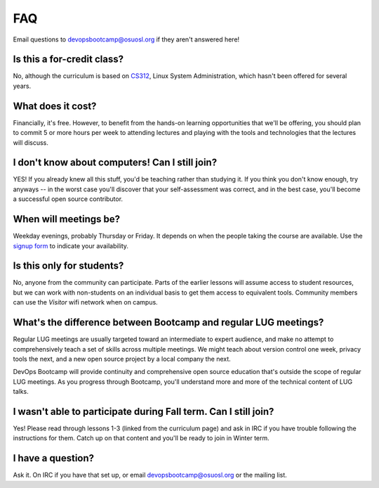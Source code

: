 FAQ
===

Email questions to devopsbootcamp@osuosl.org if they aren't answered here!

Is this a for-credit class?
---------------------------

No, although the curriculum is based on `CS312`_, Linux System Administration,
which hasn't been offered for several years.

.. _CS312: http://catalog.oregonstate.edu/CourseDetail.aspx?subjectcode=CS&coursenumber=312


What does it cost?
------------------

Financially, it's free. However, to benefit from the hands-on learning
opportunities that we'll be offering, you should plan to commit 5 or more
hours per week to attending lectures and playing with the tools and
technologies that the lectures will discuss.

I don't know about computers! Can I still join?
-----------------------------------------------

YES! If you already knew all this stuff, you'd be teaching rather than
studying it. If you think you don't know enough, try anyways -- in the worst
case you'll discover that your self-assessment was correct, and in the best
case, you'll become a successful open source contributor.

When will meetings be?
----------------------

Weekday evenings, probably Thursday or Friday. It depends on when the people
taking the course are available. Use the `signup form`_ to indicate your
availability.

.. _signup form: https://docs.google.com/forms/d/1TGcGJ7Q-Z8d9g8fiECoIsEVLWWi8N0QYBnMNuIQGIPs/viewform

Is this only for students?
--------------------------

No, anyone from the community can participate. Parts of the earlier lessons
will assume access to student resources, but we can work with non-students on
an individual basis to get them access to equivalent tools. Community members
can use the `Visitor` wifi network when on campus.

What's the difference between Bootcamp and regular LUG meetings?
----------------------------------------------------------------

Regular LUG meetings are usually targeted toward an intermediate to expert
audience, and make no attempt to comprehensively teach a set of skills across
multiple meetings. We might teach about version control one week, privacy
tools the next, and a new open source project by a local company the next.

DevOps Bootcamp will provide continuity and comprehensive open source
education that's outside the scope of regular LUG meetings. As you progress
through Bootcamp, you'll understand more and more of the technical content of
LUG talks.

I wasn't able to participate during Fall term. Can I still join?
----------------------------------------------------------------

Yes! Please read through lessons 1-3 (linked from the curriculum page) and 
ask in IRC if you have trouble following the instructions for them. Catch up
on that content and you'll be ready to join in Winter term. 

I have a question?
------------------

Ask it. On IRC if you have that set up, or email devopsbootcamp@osuosl.org or
the mailing list.

